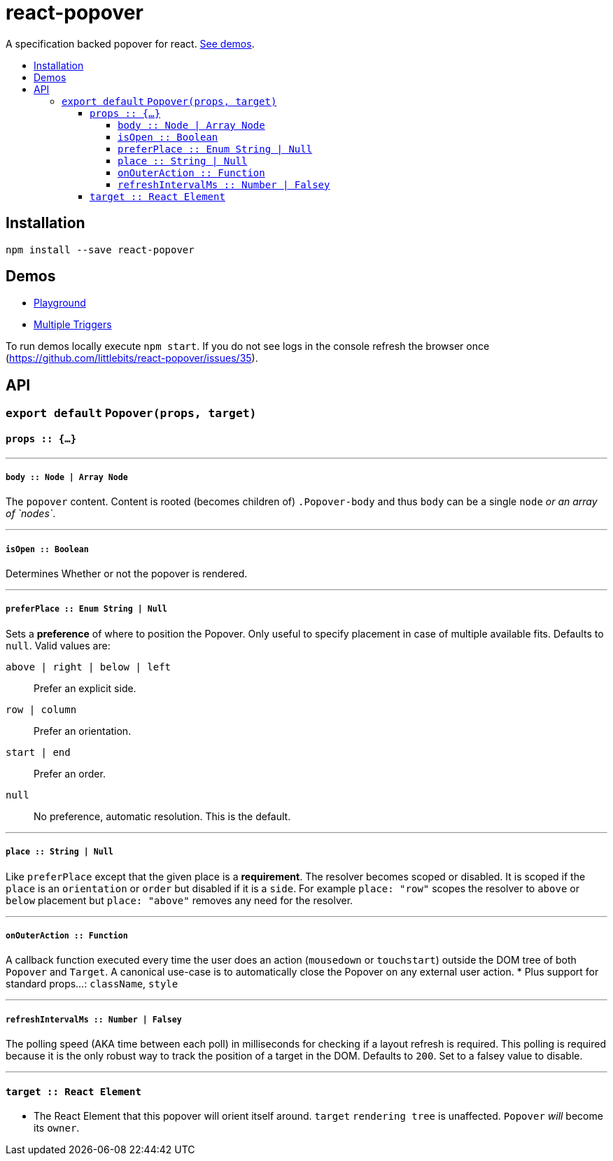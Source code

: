 :toc: macro
:toc-title:
:toclevels: 99

# react-popover

A specification backed popover for react. <<demos, See demos>>.

toc::[]



## Installation

```
npm install --save react-popover
```



## Demos

* link:https://littlebits.github.io/react-popover/build/basic.html[Playground]
* link:https://littlebits.github.io/react-popover/build/multipleTriggers.html[Multiple Triggers]

To run demos locally execute `npm start`. If you do not see logs in the console refresh the browser once (https://github.com/littlebits/react-popover/issues/35).



## API

### `export default` `Popover(props, target)`

#### `props :: {...}`

---

##### `body :: Node | Array Node`
The `popover` content. Content is rooted (becomes children of) `.Popover-body` and thus `body` can be a single `node` _or an array of `nodes`_.

---

##### `isOpen :: Boolean`
Determines Whether or not the popover is rendered.

---

##### `preferPlace :: Enum String | Null`
Sets a ***preference*** of where to position the Popover. Only useful to specify placement in case of multiple available fits. Defaults to `null`. Valid values are:

`above | right | below | left` :: Prefer an explicit side.
`row | column` :: Prefer an orientation.
`start | end` :: Prefer an order.
`null` :: No preference, automatic resolution. This is the default.

---

##### `place :: String | Null`
Like `preferPlace` except that the given place is a ***requirement***. The resolver becomes scoped or disabled. It is scoped if the `place` is an `orientation` or `order` but disabled if it is a `side`. For example `place: "row"` scopes the resolver to `above` or `below` placement but `place: "above"` removes any need for the resolver.

---

##### `onOuterAction :: Function`
A callback function executed every time the user does an action (`mousedown` or `touchstart`) outside the DOM tree of both `Popover` and `Target`. A canonical use-case is to automatically close the Popover on any external user action.
* Plus support for standard props...: `className`, `style`

---

##### `refreshIntervalMs :: Number | Falsey`
The polling speed (AKA time between each poll) in milliseconds for checking if a layout refresh is required. This polling is required because it is the only robust way to track the position of a target in the DOM. Defaults to `200`. Set to a falsey value to disable.

---

#### `target :: React Element`

- The React Element that this popover will orient itself around. `target` `rendering tree` is unaffected. `Popover` _will_ become its `owner`.
